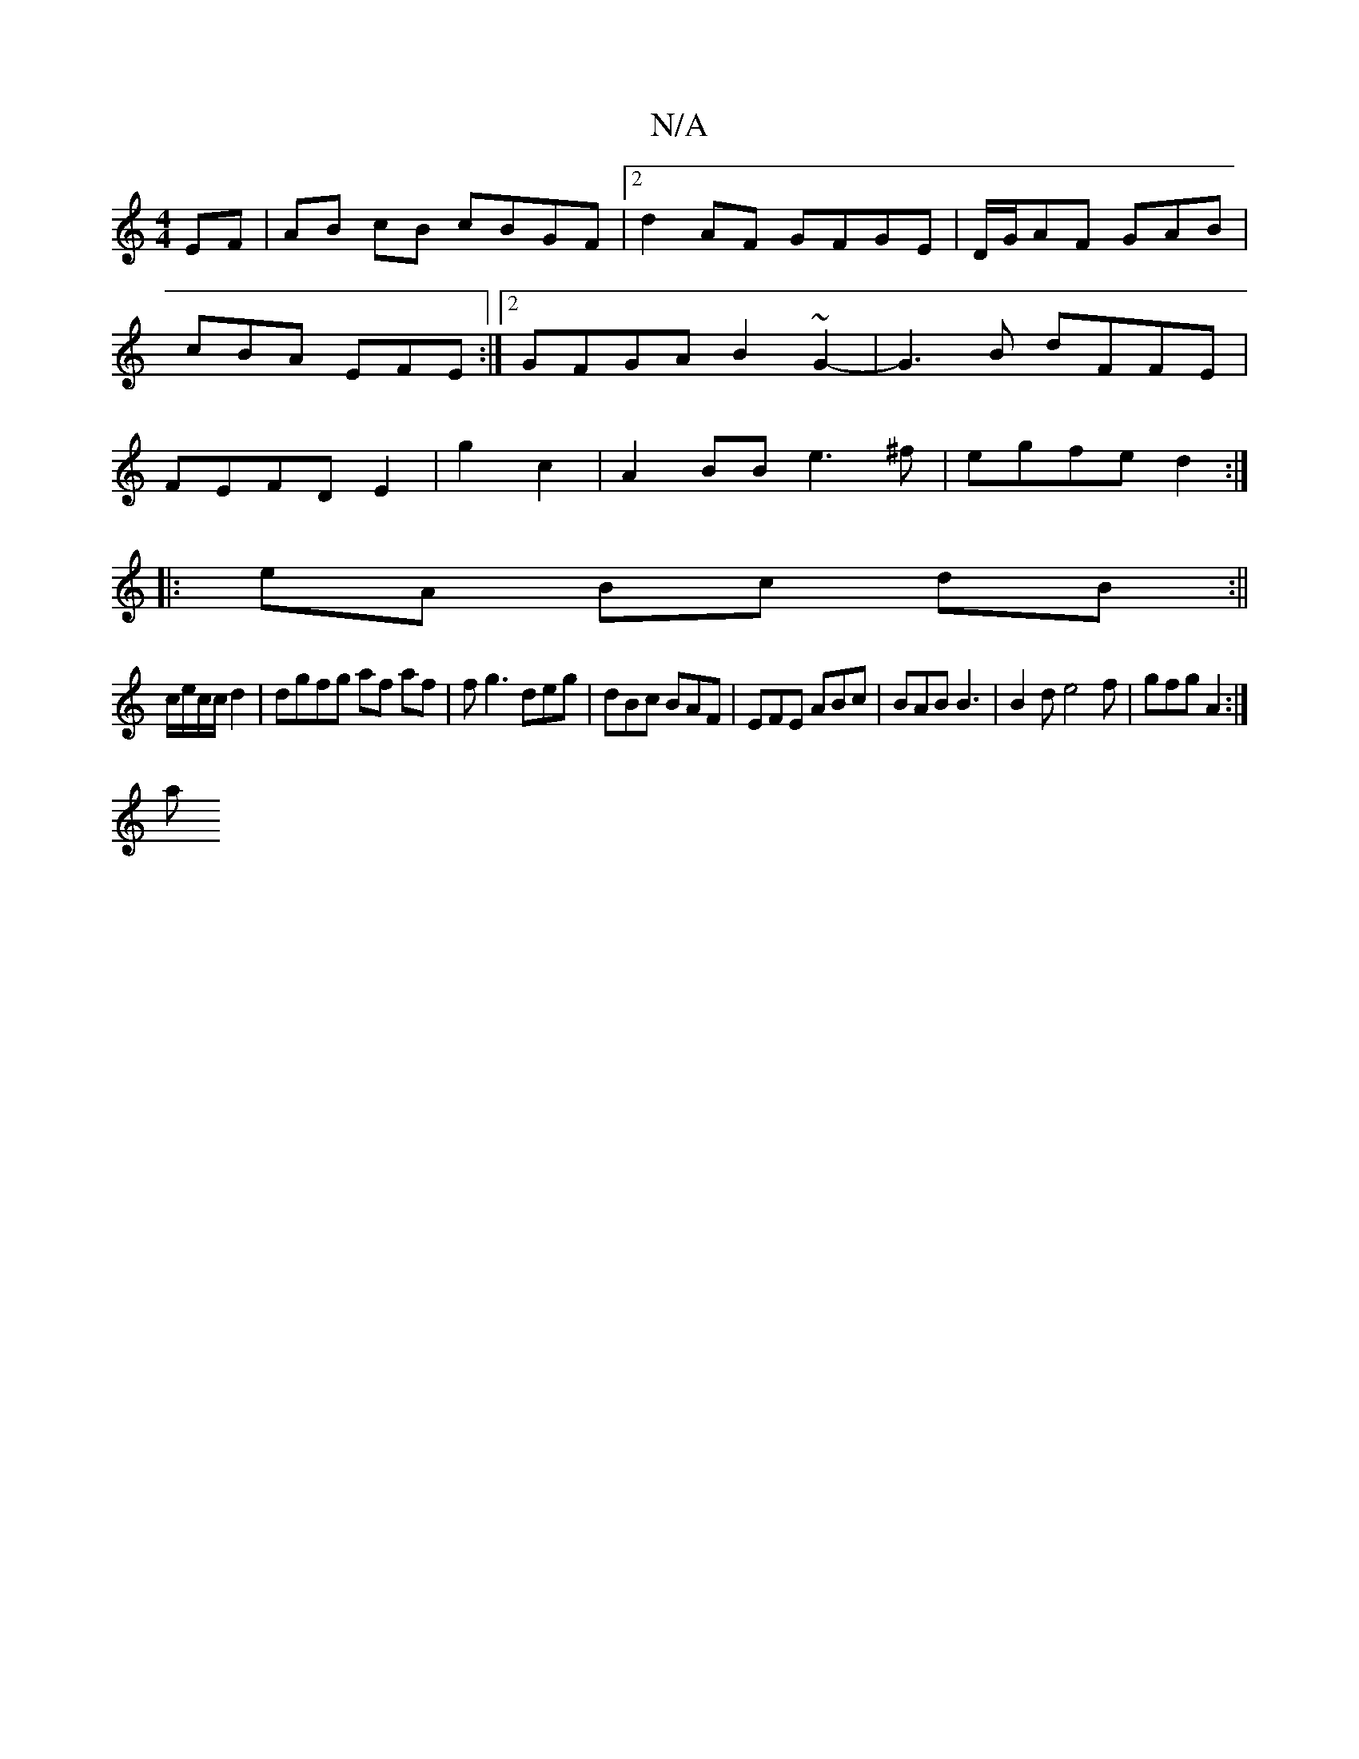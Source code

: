 X:1
T:N/A
M:4/4
R:N/A
K:Cmajor
EF|AB cB cBGF|2d2 AF GFGE|D/G/AF GAB | cBA EFE :|2 GFGA B2 ~G2-|G3B dFFE|FEFD E2|g2 c2|A2 BB e3^f|egfe d2:|
|:eA Bc dB:||
c/e/c/c/ d2 | dgfg af af | fg3 deg|dBc BAF|EFE ABc|BAB B3 | B2d e4f|gfg A2:|
a